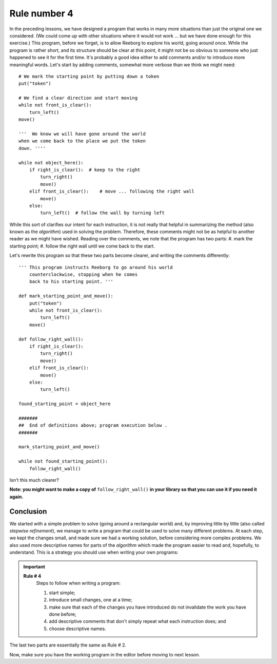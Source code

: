 Rule number 4
=============

In the preceding lessons, we have designed a program that works in many
more situations than just the original one we considered. (We could come
up with other situations where it would not work ... but we have done
enough for this exercise.) This program, before we forget, is to allow
Reeborg to explore his world, going around once. While the program is
rather short, and its structure should be clear at this point, it might
not be so obvious to someone who just happened to see it for the first
time. It's probably a good idea either to add comments and/or to
introduce more meaningful words. Let's start by adding comments,
somewhat more verbose than we think we might need::

    # We mark the starting point by putting down a token
    put("token")

    # We find a clear direction and start moving
    while not front_is_clear():
        turn_left()
    move()

    '''  We know we will have gone around the world
    when we come back to the place we put the token
    down. ''''

    while not object_here():
        if right_is_clear():  # keep to the right
            turn_right()
            move()
        elif front_is_clear():    # move ... following the right wall
            move()
        else:
            turn_left()  # follow the wall by turning left

While this sort of clarifies our intent for each instruction, it is
not really that helpful in summarizing the method (also known as the
*algorithm*) used in solving the problem. Therefore, these comments
might not be as helpful to another reader as we might have wished.
Reading over the comments, we note that the program has two parts:
#. mark the starting point;
#. follow the right wall until we come back to the start.


Let's rewrite this program so that these two parts become clearer,
and writing the comments differently::

    ''' This program instructs Reeborg to go around his world
        counterclockwise, stopping when he comes
        back to his starting point. '''

    def mark_starting_point_and_move():
        put("token")
        while not front_is_clear():
            turn_left()
        move()

    def follow_right_wall():
        if right_is_clear():
            turn_right()
            move()
        elif front_is_clear():
            move()
        else:
            turn_left()

    found_starting_point = object_here

    #######
    ##  End of definitions above; program execution below .
    #######

    mark_starting_point_and_move()

    while not found_starting_point():
        follow_right_wall()

Isn't this much clearer?

**Note: you might want to make a copy of** ``follow_right_wall()`` **in your
library so that you can use it if you need it again.**

Conclusion
----------

We started with a simple problem to solve (going around a rectangular
world) and, by improving little by little (also called *stepwise
refinement*), we manage to write a program that could be used to solve
many different problems. At each step, we kept the changes small, and
made sure we had a working solution, before considering more complex
problems. We also used more descriptive names for parts of the
*algorithm* which made the program easier to read and, hopefully, to
understand. This is a strategy you should use when writing your own
programs:

.. important::

    **Rule # 4**
        Steps to follow when writing a program:

        #. start simple;
        #. introduce small changes, one at a time;
        #. make sure that each of the changes you have introduced do not
           invalidate the work you have done before;
        #. add descriptive comments that don't simply repeat what each instruction does; and
        #. choose descriptive names.

The last two parts are essentially the same as Rule # 2.

Now, make sure you have the working program in the editor before moving
to next lesson.

